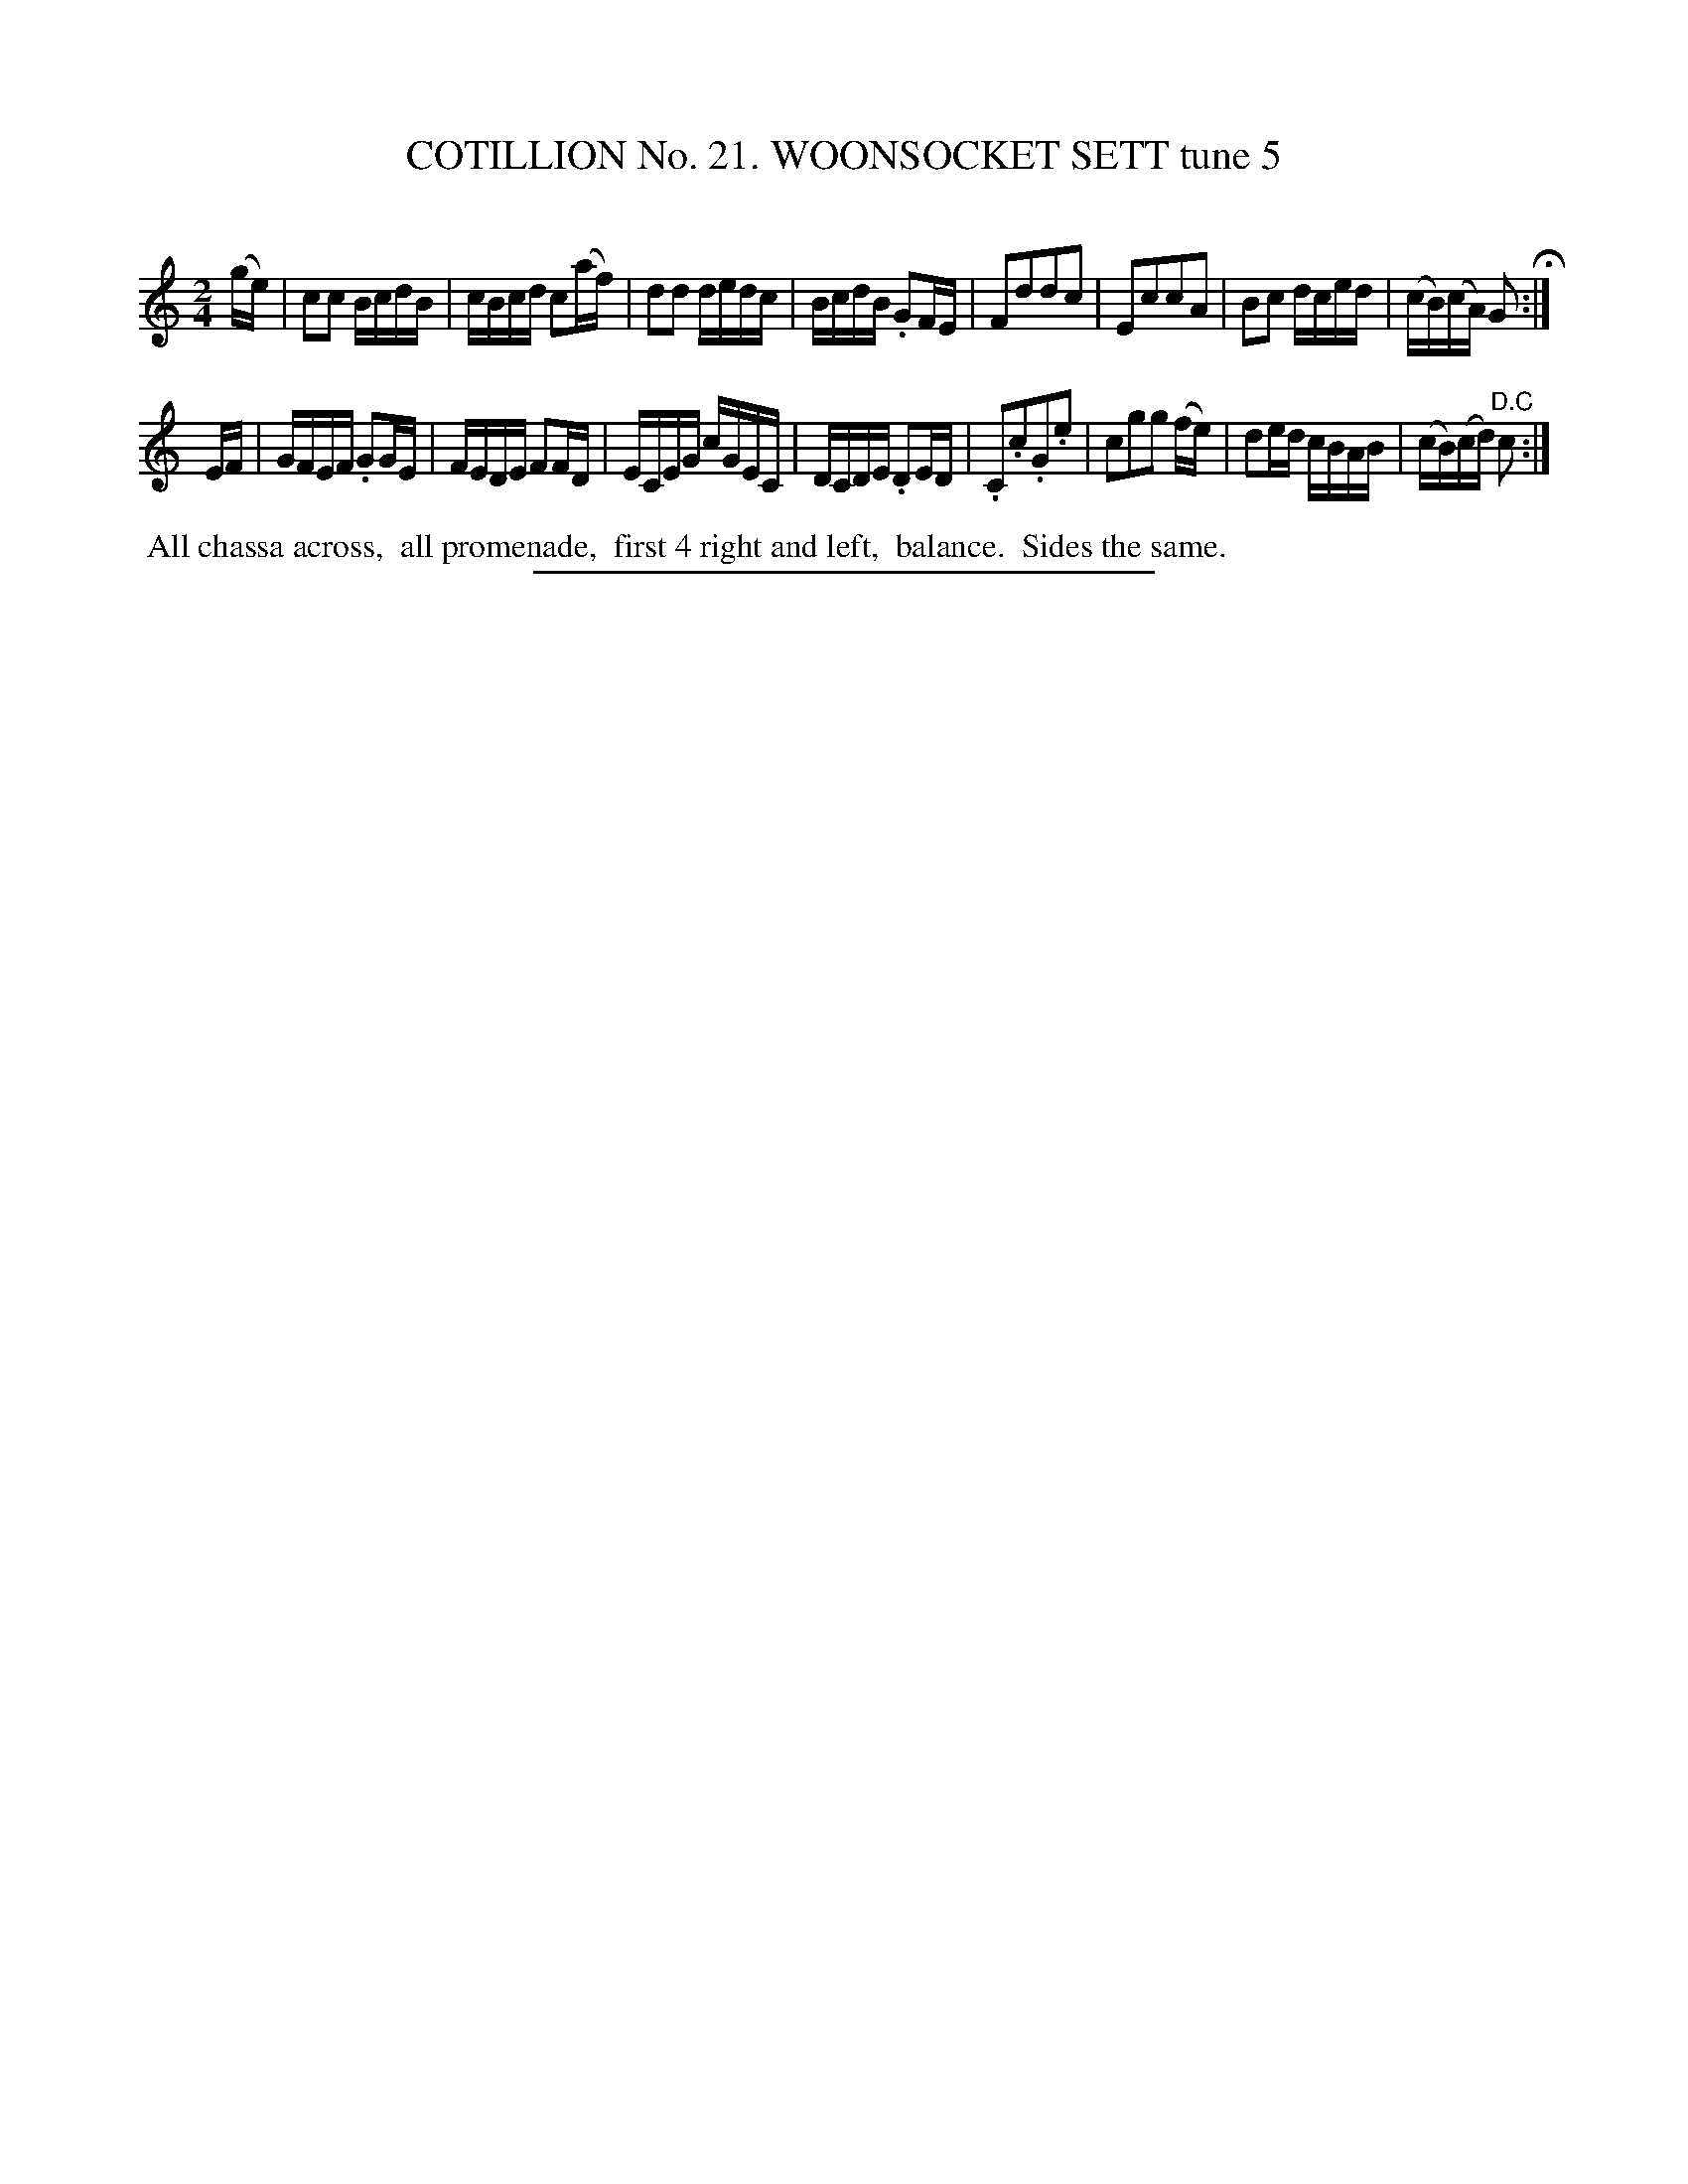 X: 31251
T: COTILLION No. 21. WOONSOCKET SETT tune 5
C:
%R: reel
B: Elias Howe "The Musician's Companion" Part 3 1844 p.125 #1
S: http://imslp.org/wiki/The_Musician's_Companion_(Howe,_Elias)
Z: 2015 John Chambers <jc:trillian.mit.edu>
M: 2/4
L: 1/16
K: C
% - - - - - - - - - - - - - - - - - - - - - - - - - - - - -
(ge) |\
c2c2 BcdB | cBcd c2(af) | d2d2 dedc | BcdB .G2FE |\
F2d2d2c2 | E2c2c2A2 | B2c2 dced | (cB)(cA) G2 H:|
EF |\
GFEF .G2GE | FEDE F2FD | ECEG cGEC | DCDE .D2ED |\
.C2.c2.G2.e2 | c2g2g2 (fe) | d2ed cBAB | (cB)(cd) "^D.C"c2 :|
% - - - - - - - - - - Dance description - - - - - - - - - -
%%begintext align
%% All chassa across,
%% all promenade,
%% first 4 right and left,
%% balance.
%% Sides the same.
%%endtext
% - - - - - - - - - - - - - - - - - - - - - - - - - - - - -
%%sep 1 1 300
